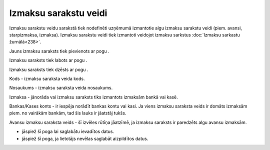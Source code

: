 .. 280 Izmaksu sarakstu veidi************************** 


Izmaksu sarakstu veidu sarakstā tiek nodefinēti uzņēmumā izmantotie
algu izmaksu sarakstu veidi (piem. avansi, starpizmaksa, izmaksa).
Izmaksu sarakstu veidi tiek izmantoti veidojot izmaksu sarkstus
:doc:`Izmaksu sarkastu žurnālā<238>`.



Jauns izmaksu saraksts tiek pievienots ar pogu .



Izmaksu saraksts tiek labots ar pogu .



Izmaksu saraksts tiek dzēsts ar pogu .







Kods - izmaksu saraksta veida kods.

Nosaukums - izmaksu saraksta veida nosaukums.

Izmaksa - jānorāda vai izmaksu saraksts tiks izmantots izmaksām bankā
vai kasē.

Bankas/Kases konts - ir iespēja norādīt bankas kontu vai kasi. Ja
viens izmaksu saraksta veids ir domāts izmaksām piem. no vairākām
bankām, tad šis lauks ir jāatstāj tukšs.

Avansu izmaksu saraksta veids - šī izvēles rūtīņa jāatzīmē, ja izmaksu
saraksts ir paredzēts algu avansu izmaksām.



- jāspiež šī poga lai saglabātu ievadītos datus.

- jāspiež šī poga, ja lietotājs nevēlas saglabāt aizpildītos datus.

 